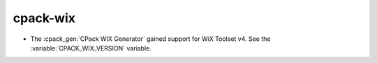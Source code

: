 cpack-wix
---------

* The :cpack_gen:`CPack WIX Generator` gained support for WiX Toolset v4.
  See the :variable:`CPACK_WIX_VERSION` variable.

